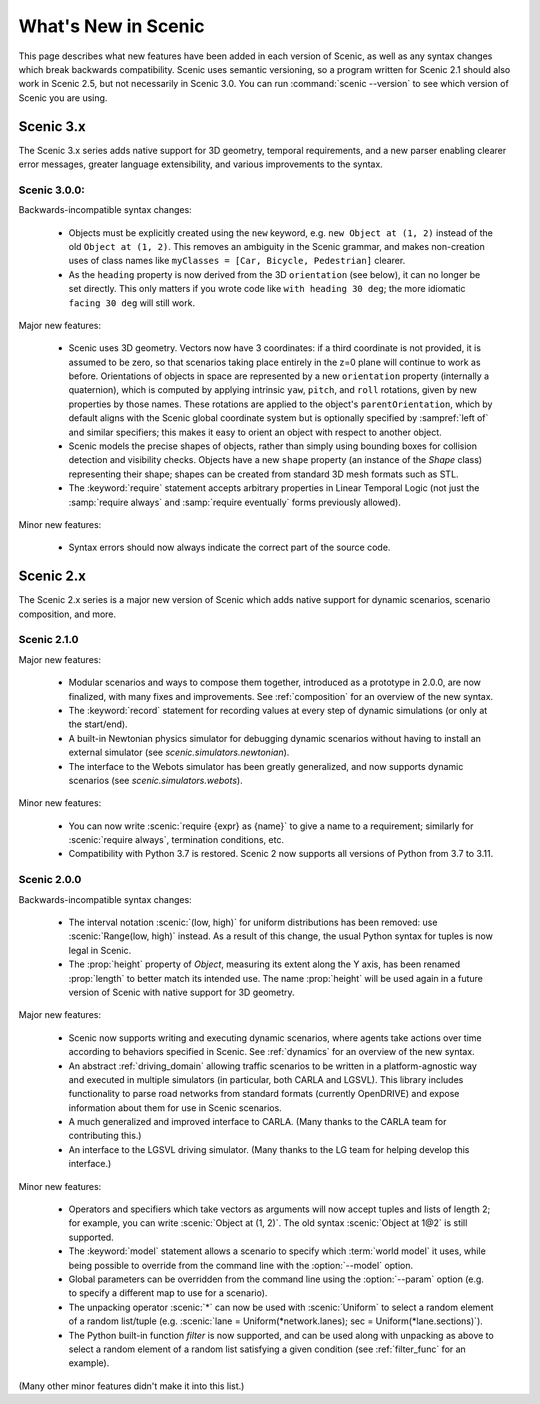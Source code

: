 ..  _whats_new:

What's New in Scenic
====================

This page describes what new features have been added in each version of Scenic, as well as any syntax changes which break backwards compatibility.
Scenic uses semantic versioning, so a program written for Scenic 2.1 should also work in Scenic 2.5, but not necessarily in Scenic 3.0.
You can run :command:`scenic --version` to see which version of Scenic you are using.

Scenic 3.x
++++++++++

The Scenic 3.x series adds native support for 3D geometry, temporal requirements, and a new parser enabling clearer error messages, greater language extensibility, and various improvements to the syntax.

Scenic 3.0.0:
-------------

Backwards-incompatible syntax changes:

	* Objects must be explicitly created using the ``new`` keyword, e.g. ``new Object at (1, 2)`` instead of the old ``Object at (1, 2)``.
	  This removes an ambiguity in the Scenic grammar, and makes non-creation uses of class names like ``myClasses = [Car, Bicycle, Pedestrian]`` clearer.

	* As the ``heading`` property is now derived from the 3D ``orientation`` (see below), it can no longer be set directly.
	  This only matters if you wrote code like ``with heading 30 deg``; the more idiomatic ``facing 30 deg`` will still work.

Major new features:

	* Scenic uses 3D geometry.
	  Vectors now have 3 coordinates: if a third coordinate is not provided, it is assumed to be zero, so that scenarios taking place entirely in the z=0 plane will continue to work as before.
	  Orientations of objects in space are represented by a new ``orientation`` property (internally a quaternion), which is computed by applying intrinsic ``yaw``, ``pitch``, and ``roll`` rotations, given by new properties by those names.
	  These rotations are applied to the object's ``parentOrientation``, which by default aligns with the Scenic global coordinate system but is optionally specified by :sampref:`left of` and similar specifiers; this makes it easy to orient an object with respect to another object.

	* Scenic models the precise shapes of objects, rather than simply using bounding boxes for collision detection and visibility checks.
	  Objects have a new ``shape`` property (an instance of the `Shape` class) representing their shape; shapes can be created from standard 3D mesh formats such as STL.

	* The :keyword:`require` statement accepts arbitrary properties in Linear Temporal Logic (not just the :samp:`require always` and :samp:`require eventually` forms previously allowed).

Minor new features:

	* Syntax errors should now always indicate the correct part of the source code.

Scenic 2.x
++++++++++

The Scenic 2.x series is a major new version of Scenic which adds native support for dynamic scenarios, scenario composition, and more.

Scenic 2.1.0
------------

Major new features:

	* Modular scenarios and ways to compose them together, introduced as a prototype in 2.0.0, are now finalized, with many fixes and improvements. See :ref:`composition` for an overview of the new syntax.

	* The :keyword:`record` statement for recording values at every step of dynamic simulations (or only at the start/end).

	* A built-in Newtonian physics simulator for debugging dynamic scenarios without having to install an external simulator (see `scenic.simulators.newtonian`).

	* The interface to the Webots simulator has been greatly generalized, and now supports dynamic scenarios (see `scenic.simulators.webots`).

Minor new features:

	* You can now write :scenic:`require {expr} as {name}` to give a name to a requirement; similarly for :scenic:`require always`, termination conditions, etc.

	* Compatibility with Python 3.7 is restored. Scenic 2 now supports all versions of Python from 3.7 to 3.11.

Scenic 2.0.0
------------

Backwards-incompatible syntax changes:

	* The interval notation :scenic:`(low, high)` for uniform distributions has been removed: use :scenic:`Range(low, high)` instead. As a result of this change, the usual Python syntax for tuples is now legal in Scenic.

	* The :prop:`height` property of `Object`, measuring its extent along the Y axis, has been renamed :prop:`length` to better match its intended use. The name :prop:`height` will be used again in a future version of Scenic with native support for 3D geometry.

Major new features:

	* Scenic now supports writing and executing dynamic scenarios, where agents take actions over time according to behaviors specified in Scenic. See :ref:`dynamics` for an overview of the new syntax.

	* An abstract :ref:`driving_domain` allowing traffic scenarios to be written in a platform-agnostic way and executed in multiple simulators (in particular, both CARLA and LGSVL).
	  This library includes functionality to parse road networks from standard formats (currently OpenDRIVE) and expose information about them for use in Scenic scenarios.

	* A much generalized and improved interface to CARLA. (Many thanks to the CARLA team for contributing this.)

	* An interface to the LGSVL driving simulator. (Many thanks to the LG team for helping develop this interface.)

Minor new features:

	* Operators and specifiers which take vectors as arguments will now accept tuples and lists of length 2; for example, you can write :scenic:`Object at (1, 2)`. The old syntax :scenic:`Object at 1@2` is still supported.

	* The :keyword:`model` statement allows a scenario to specify which :term:`world model` it uses, while being possible to override from the command line with the :option:`--model` option.

	* Global parameters can be overridden from the command line using the :option:`--param` option (e.g. to specify a different map to use for a scenario).

	* The unpacking operator :scenic:`*` can now be used with :scenic:`Uniform` to select a random element of a random list/tuple (e.g. :scenic:`lane = Uniform(*network.lanes); sec = Uniform(*lane.sections)`).

	* The Python built-in function `filter` is now supported, and can be used along with unpacking as above to select a random element of a random list satisfying a given condition (see :ref:`filter_func` for an example).

(Many other minor features didn't make it into this list.)
